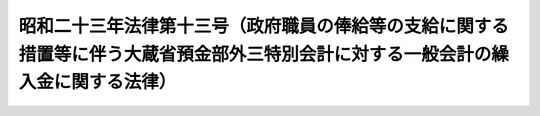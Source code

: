 .. _S23HO013:

==================================================================================================================================
昭和二十三年法律第十三号（政府職員の俸給等の支給に関する措置等に伴う大蔵省預金部外三特別会計に対する一般会計の繰入金に関する法律）
==================================================================================================================================

.. raw:: html
    
    
    <b>昭和二十三年法律第十三号（政府職員の俸給等の支給に関する措置等に伴う大蔵省預金部外三特別会計に対する一般会計の繰入金に関する法律）<br>
    （昭和二十三年三月二十日法律第十三号）</b><br><br><div align="right">最終改正：昭和二四年五月二五日法律第一〇五号</div><br><p></p><div class="item"><b><a name="1000000000000000000000000000000000000000000000000000000000001000000000000000000">○１</a>
    </b>
    　政府は、臨時給与委員会の第一報告書及び第二報告書に基く俸給等の支給に関する措置等に伴う大蔵省預金部特別会計、国有鉄道事業特別会計、通信事業特別会計並びに簡易生命保険及郵便年金特別会計の保険勘定及び年金勘定における経費の財源に充てるため、一般会計から、大蔵省預金部特別会計、国有鉄道事業特別会計、通信事業特別会計並びに簡易生命保険及郵便年金特別会計の保険勘定及び年金勘定に繰入金をすることができる。但し、その金額は、大蔵省預金部特別会計については、一億九千六百八万三千円、国有鉄道事業特別会計については、十九億九百十四万二千円、通信事業特別会計については、九億三千百九十四万千円、簡易生命保険及郵便年金特別会計の保険勘定については、一億六千七百八十一万五千円、同会計の年金勘定については、四百八十三万四千円を以て限度とする。
    </div>
    <div class="item"><b><a name="1000000000000000000000000000000000000000000000000000000000002000000000000000000">○２</a>
    </b>
    　政府は、前項の規定による繰入金については、後日大蔵省預金部特別会計、通信事業特別会計並びに簡易生命保険及郵便年金特別会計の保険勘定及び年金勘定から、各々その繰入金に相当する金額に達するまでの金額を、予算の定めるところにより、一般会計に繰り入れなければならない。
    </div>
    
    
    <br><a name="5000000000000000000000000000000000000000000000000000000000000000000000000000000"></a>
    　　　<a name="5000000001000000000000000000000000000000000000000000000000000000000000000000000"><b>附　則</b></a>
    <br><p>
    　この法律は、公布の日から、これを施行する。
    
    
    <br>　　　<a name="5000000002000000000000000000000000000000000000000000000000000000000000000000000"><b>附　則　（昭和二四年五月二五日法律第一〇五号）　抄</b></a>
    <br></p><p></p><div class="item"><b>１</b>
    　この法律は、日本国有鉄道法施行の日から施行する。但し、第一条の規定は、公布の日から、第二十二条の規定は、昭和二十四年五月三十一日から施行する。
    </div>
    <div class="item"><b>２</b>
    　国有鉄道事業特別会計法は、第二十三条の規定にかかわらず、日本国有鉄道法第三十六条第一項の規定においてその例による限度において、なおその効力を有する。
    </div>
    
    <br><br>